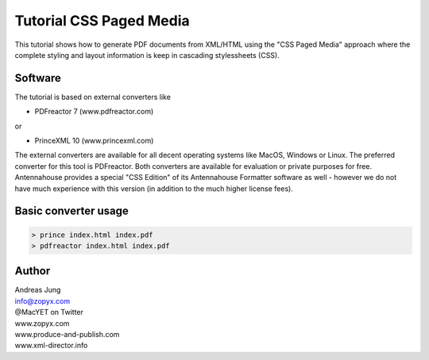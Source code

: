 Tutorial CSS Paged Media
========================

This tutorial shows how to generate PDF documents from XML/HTML
using the "CSS Paged Media" approach where the complete styling
and layout information is keep in cascading stylessheets (CSS).

Software
--------

The tutorial is based on external converters like 

* PDFreactor 7 (www.pdfreactor.com)

or

* PrinceXML 10 (www.princexml.com)

The external converters are available for all decent operating systems like
MacOS, Windows or Linux. The preferred converter for this tool is PDFreactor.
Both converters are available for evaluation or private purposes for free.
Antennahouse provides a special "CSS Edition" of its Antennahouse Formatter
software as well - however we do not have much experience with this version (in
addition to the much higher license fees).


Basic converter usage
---------------------

.. code-block::

    > prince index.html index.pdf
    > pdfreactor index.html index.pdf





Author
------

| Andreas Jung
| info@zopyx.com
| @MacYET on Twitter
| www.zopyx.com
| www.produce-and-publish.com
| www.xml-director.info
